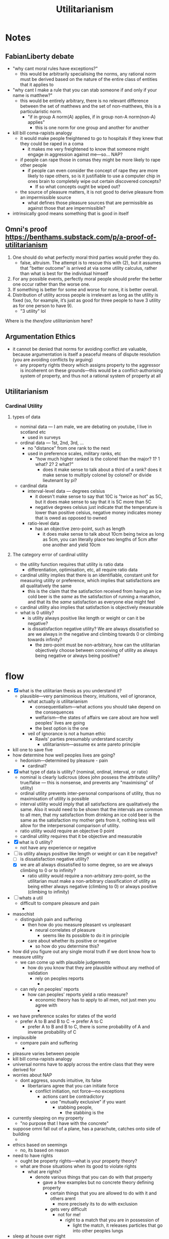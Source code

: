 #+title: Utilitarianism

* Notes
** FabianLiberty debate
+ "why cant moral rules have exceptions?"
  + this would be arbitrarily specialising the norms, any rational norm must be derived based on the nature of the entire class of entities that it applies to
+ "why cant I make a rule that you can stab someone if and only if your name is matthew?"
  + this would be entirely arbitrary, there is no relevant difference between the set of matthews and the set of non-matthews, this is a particularistic norm.
    + "if in group A norm(A) applies, if in group non-A norm(non-A) applies"
      + this is one norm for one group and another for another
+ kill bill coma-rapists analogy
  + it would make people freightened to go to hospitals if they knew that they could be raped in a coma
    + it makes me very freightened to know that someone might engage in aggression against me---so... NAP?
  + if people can rape those in comas they might be more likely to rape other people
    + if people can even consider the concept of rape they are more likely to rape others, so is it justifiable to use a computer chip in ones brain to completely wipe out certain discovered concepts?
      + If so what concepts ought be wiped out?
  + the source of pleasure matters, it is not good to derive pleasure from an impermissible source
    + what defines those pleasure sources that are permissible as against those that are impermissible?
+ intrinsically good means something that is good in itself
** Omni's proof https://benthams.substack.com/p/a-proof-of-utilitarianism
1. One should do what perfectly moral third parties would prefer they do.
   + false, altruism. The attempt is to rescue this with (2), but it assumes that "better outcome" is arrived at via some utility calculus, rather than what is best for the individual himself
2. For any possible events, perfectly moral people should prefer the better one occur rather than the worse one.
3. If something is better for some and worse for none, it is better overall.
4. Distribution of utility across people is irrelevant as long as the utility is fixed (so, for example, it’s just as good for three people to have 3 utility as for one person to have 9).
   + "3 utility" lol

Where is the /therefore utilitarianism/ here?
** Argumentation Ethics
+ it cannot be denied that norms for avoiding conflict are valuable, because argumentation is itself a peaceful means of dispute resolution (you are avoiding conflicts by arguing)
  + any property rights theory which assigns property to the aggressor is incoherent on these grounds---this would be a conflict-authorising system of property, and thus not a rational system of property at all
** Utilitarianism
*** Cardinal Utility
**** types of data
+ nominal data --- I am male, we are debating on youtube, I live in scotland etc
  + used in surveys
+ ordinal data --- 1st, 2nd, 3rd, ...
  + no "distance" from one rank to the next
  + used in preference scales, military ranks, etc
    + "how much higher ranked is the colonel than the major? 1? 1 what? 2? 2 what?"
      + does it make sense to talk about a third of a rank? does it make sense to multiply colonel by colonel? or divide lieutenant by pi?
+ cardinal data
  + interval-level data --- degrees celsius
    + it doesn't make sense to say that 10C is "twice as hot" as 5C, but it does make sense to say that it is 5C more than 5C
    + negative degrees celsius just indicate that the temperature is lower than positive celsius, negative money indicates money that is owed as opposed to owned
  + ratio-level data
    + has an objective zero-point, such as length
      + it does make sense to talk about 10cm being twice as long as 5cm, you can literally place two lengths of 5cm after one another and yield 10cm
**** The category error of cardinal utility
+ the utility function requires that utility is ratio data
  + differentiation, optimisation, etc, all require ratio data
+ cardinal utility implies that there is an identifiable, constant unit for measuring utility or preference, which implies that satisfactions are all qualitatively the same
  + this is the claim that the satisfaction received from having an ice cold beer is the /same/ as the satisfaction of running a marathon, and that its the /same/ satisfaction as everyone else might feel
+ cardinal utility also implies that satisfaction is objectively measurable
+ what is 0 utility?
  + is utility always positive like length or weight or can it be negative?
  + is dissatisfaction negative utility? We are always dissatisfied so are we always in the negative and climbing towards 0 or climbing towards infinity?
    + the zero-point must be non-arbitrary, how can the utilitarian objectively choose between conceiving of utility as always being negative or always being positive?
* flow
+ [X] what is the utilitarian thesis as you understand it?
  + plausible---very parsimonious theory, intuitions, veil of ignorance,
    + what actually /is/ utilitarianism
      + consequentialism---what actions you should take depend on the consequences
      + welfarism---the states of affairs we care about are how well peoples' lives are going
      + the best option is the one
    + veil of ignorance is not a human ethic
      + Rawls' parties presumably understand scarcity
        + utilitarianism---assume ex ante pareto principle
+ kill one to save five
+ how determine how well peoples lives are going?
  + hedonism---determined by pleasure - pain
    + cardinal?
+ [X] what type of data is utility? (nominal, ordinal, interval, or ratio)
  + nominal is clearly ludicrous (does john possess the attribute utility? true/false --- this is nonsense, and prevents any "maximising" of utility)
  + ordinal utility prevents inter-personal comparisons of utility, thus no maximisation of utility is possible
  + interval utility would imply that all satisfactions are qualitatively the same. Also it would need to be shown that the intervals are common to all men, that my satisfaction from drinking an ice cold beer is the same as the satisfaction my mother gets from it, nothing less will allow for the interpersonal comparison of utility.
  + ratio utility would require an objective 0 point
  + cardinal utility requires that it be objective and measurable
+ [X] what is 0 utility?
  + not have any experience or negative
+ [-] is utility always positive like length or weight or can it be negative?
  + [ ] is dissatisfaction negative utility?
  + [X] we are all always dissatisfied to some degree, so are we always climbing to 0 or to infinity?
    + ratio utility would require a non-arbitrary zero-point, so the utilitarian must make a non-arbitrary classification of utility as being either always negative (climbing to 0) or always positive (climbing to infinity)
+ [ ] whats a util
  + difficult to compare pleasure and pain
    +
+ masochist
  + distinguish pain and suffering
    + then how do you measure pleasant vs unpleasant
      + neural correlates of pleasure
        + seems like its possible to do it in principle
    + care about whether its positive or negative
      + so how do you determine this?
+ how did you figure out any single moral truth if we dont know how to measure utility
  + we can come up with plausible judgements
    + how do you know that they are plausible without any method of validation
      + rely on peoples reports
        +
  + can rely on peoples' reports
    + how can peoples' reports yield a ratio measure?
      + economic theory has to apply to all men, not just men you agree with
        +
+ we have preference scales for states of the world
  + prefer A to B and B to C -> prefer A to C
    + prefer A to B and B to C, there is some probability of A and inverse probability of C
+ implausible
  + compare pain and suffering
    +
+ pleasure varies between people
+ kill bill coma-rapists analogy
+ universal norms have to apply across the entire class that they were derived for
+ worries about NAP
  + dont aggress, sounds intuitive, its false
    + libertarians agree that you can initiate force
      + conflict initiation, not force---no exceptions
        + actions cant be contradictory
          + use "mutually exclusive" if you want
            + stabbing people,
              + the stabbing is the
+ currently sleeping on my property
  + "no purpose that I have with the concrete"
+ suppose omni fall out of a plane, has a parachute, catches onto side of building
  +
+ ethics based on seemings
  + no, its based on reason
+ need to have rights
  + ought be property rights---what is your property theory?
  + what are those situations when its good to violate rights
    + what are rights?
      + denote various things that you can do with that property
        + gave a few examples but no concrete theory defining property
          + certain things that you are allowed to do with it and others arent
            + more precisely its to do with exclusion
          + gets very difficult
            + not for me!
              + right to a match that you are in possession of
                + light the match, it releases particles that go into other peoples lungs
+ sleep at house over night
  + its not about whether I discover the invasion, its about whether it is contradicting my use
    +
+ own a house, allow vagrants in
  +
+ are taking up exclusion costs with the lawn
  + using a thing involves excluding others
+ has to be a specific conflict, not non-specific "you statistically might have increased some cancer"
  +
